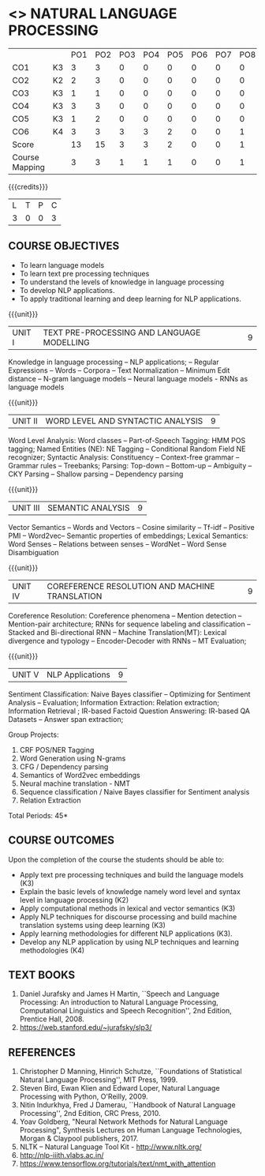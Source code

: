 * <<<PE503>>> NATURAL LANGUAGE PROCESSING
:properties:
:author: Dr. D. THenmozhi and Mr. B. Senthil Kumar
:date: 09-03-2021
:end:

#+begin_comment
- 1. Combined Unit 2 and 3 of AU into Unit 2, Unit 4 and 5 of AU into Unit 3 to give emphasis on
   NLP applications
- 2. For changes, see the indidual units
- 3. The unit headings are similar to M.E syllabus with addition and deletion of topics except Unit 4. 
     Unit 4 and 5 are focussing on NLP applications. Removed NLP using Python
- 4. Five Course outcomes specified and aligned with units
- 5. Not Applicable
#+end_comment

#+startup: showall


#+NAME: co-po-mapping
|                |    | PO1 | PO2 | PO3 | PO4 | PO5 | PO6 | PO7 | PO8 | PO9 | PO10 | PO11 | PO12 | PSO1 | PSO2 | PSO3 |
| CO1            | K3 |   3 |   3 |  0 |   0 |  0 |   0 |   0 |  0 |   0 |   1 |    0 |    3 |    3 |    0 |   0 |
| CO2            | K2 |   2 |  3  |  0 |   0 |  0 |   0 |   0 |  0 |   0 |   1 |    0 |    3 |    3 |    0 |    1 |
| CO3            | K3 |   1 |  1  |  0 |   0 |  0 |   0 |   0 |  0 |   0 |   1 |    0 |    3 |    3 |    0 |    1 |
| CO4            | K3 |   3 |  3  |  0 |   0 |  0 |   0 |   0 |  0 |   0 |   1 |    0 |    3 |    3 |    0 |    1 |
| CO5            | K3 |   1 |  2  |  0 |   0 |  0 |   0 |   0 |  0 |   0 |   1 |    0 |    3 |    3 |    0 |    1 |
| CO6            | K4 |   3 |   3 |  3 |   3 |  2 |   0 |   0 |  1 |   3 |   2 |    0 |    3 |    3 |    2 |    3 |
| Score          |    |  13 |  15 |  3 |   3 |   2 |   0 |   0 |  1 |  3 |   7 |    0 |   18 |   18 |   2 |  7 |
| Course Mapping |    |   3 |   3 |   1 |   1 |   1 |   0 |   0 |   1 |   1 |    1 |   0 |   3 |   3 |    1 |  1 |


{{{credits}}}
|L|T|P|C|
|3|0|0|3|

** COURSE OBJECTIVES
- To learn language models
- To learn text pre processing techniques
- To understand the levels of knowledge in language processing
- To develop NLP applications.
- To apply traditional learning and deep learning for NLP applications.

{{{unit}}}
| UNIT I | TEXT PRE-PROCESSING AND LANGUAGE MODELLING | 9 |
Knowledge in language processing -- NLP applications; -- Regular Expressions -- Words -- 
Corpora -- Text Normalization -- Minimum Edit distance -- N-gram language models -- 
Neural language models - RNNs as language models


#+begin_comment

- 1. Removed grammar based language models
- 2. Added Neural language models
- 3. Moved text pre processing from Unit II to Unit 1

#+end_comment

{{{unit}}}
| UNIT II | WORD LEVEL AND SYNTACTIC ANALYSIS | 9 |
Word Level Analysis: Word classes -- Part-of-Speech Tagging: HMM POS tagging; Named Entities (NE): NE Tagging -- 
Conditional Random Field NE recognizer; Syntactic Analysis: Constituency -- Context-free grammar 
-- Grammar rules -- Treebanks; Parsing: Top-down -- Bottom-up -- Ambiguity -- CKY Parsing -- 
Shallow parsing -- Dependency parsing 


#+begin_comment

- 1. Removed Early algorithm
- 2. Added Shallow parsing
- 3. Moved pre processing to Unit I from Unit II
- 4. Added NE tagging in word level analysis
#+end_comment


{{{unit}}}
| UNIT III | SEMANTIC ANALYSIS | 9 |
Vector Semantics -- Words and Vectors -- Cosine similarity -- Tf-idf -- Positive PMI -- Word2vec-- 
Semantic properties of embeddings; Lexical Semantics: Word Senses -- Relations between senses -- 
WordNet -- Word Sense Disambiguation


#+begin_comment

- 1. Removed basic representations of semantics
- 2. Added Vector semantics
- 3. Removed thematic roles from lexical semantics
- 4. Added Word embeddings

#+end_comment

{{{unit}}}

| UNIT IV | COREFERENCE RESOLUTION AND MACHINE TRANSLATION  | 9 |
Coreference Resolution: Coreference phenomena -- Mention detection -- Mention-pair architecture;
RNNs for sequence labeling and classification --  Stacked and Bi-directional RNN -- Machine Translation(MT): 
Lexical divergence and typology -- Encoder-Decoder with RNNs --  MT Evaluation; 



#+begin_comment

- 1. Added Mention detection
- 2. Removed Centering and other basic algorithms for reference resolution
- 3. Added deep learning for sequence labeling and classification
- 4. Moved machine translation from Unit V to Unit IV
#+end_comment

{{{unit}}}
| UNIT V | NLP Applications | 9 |
Sentiment Classification: Naive Bayes classifier -- Optimizing for Sentiment Analysis -- Evaluation; 
Information Extraction: Relation extraction; Information Retrieval ; IR-based Factoid Question Answering: 
IR-based QA Datasets -- Answer span extraction; 



#+begin_comment

- 1. Moved IR and IE from Unit IV to Unit V
- 2. Added Sentiment analysis

#+end_comment


Group Projects:
1) CRF POS/NER Tagging
2) Word Generation using N-grams
3) CFG / Dependency parsing
4) Semantics of Word2vec embeddings
5) Neural machine translation - NMT
6) Sequence classification / Naive Bayes classifier for Sentiment analysis
7) Relation Extraction



\hfill *Total Periods: 45*

** COURSE OUTCOMES
Upon the completion of the course the students should be able to: 
- Apply text pre processing techniques and build the language models (K3)
- Explain the basic levels of knowledge namely word level and syntax level in language processing (K2)
- Apply computational methods in lexical and vector semantics (K3)
- Apply NLP techniques for discourse processing and build machine translation systems using deep learning (K3)
- Apply learning methodologies for different NLP applications (K3).
- Develop any NLP application by using NLP techniques and learning methodologies (K4)

** TEXT BOOKS
1. Daniel Jurafsky and James H Martin, ``Speech and Language
   Processing: An introduction to Natural Language Processing,
   Computational Linguistics and Speech Recognition'', 2nd Edition,
   Prentice Hall, 2008.
2. https://web.stanford.edu/~jurafsky/slp3/


** REFERENCES
1. Christopher D Manning, Hinrich Schutze, ``Foundations of
   Statistical Natural Language Processing'', MIT Press, 1999.
2. Steven Bird, Ewan Klien and Edward Loper, Natural Language Processing with Python,
   O'Reilly, 2009.
3. Nitin Indurkhya, Fred J Damerau, ``Handbook of Natural Language
   Processing'', 2nd Edition, CRC Press, 2010.
4. Yoav Goldberg, "Neural Network Methods for Natural Language
   Processing", Synthesis Lectures on Human Language Technologies,
   Morgan & Claypool publishers, 2017.
5. NLTK -- Natural Language Tool Kit - http://www.nltk.org/
6. http://nlp-iiith.vlabs.ac.in/
7. https://www.tensorflow.org/tutorials/text/nmt_with_attention
